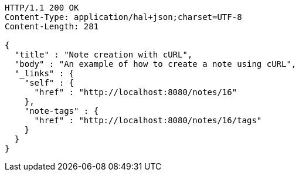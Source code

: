 [source,http,options="nowrap"]
----
HTTP/1.1 200 OK
Content-Type: application/hal+json;charset=UTF-8
Content-Length: 281

{
  "title" : "Note creation with cURL",
  "body" : "An example of how to create a note using cURL",
  "_links" : {
    "self" : {
      "href" : "http://localhost:8080/notes/16"
    },
    "note-tags" : {
      "href" : "http://localhost:8080/notes/16/tags"
    }
  }
}
----